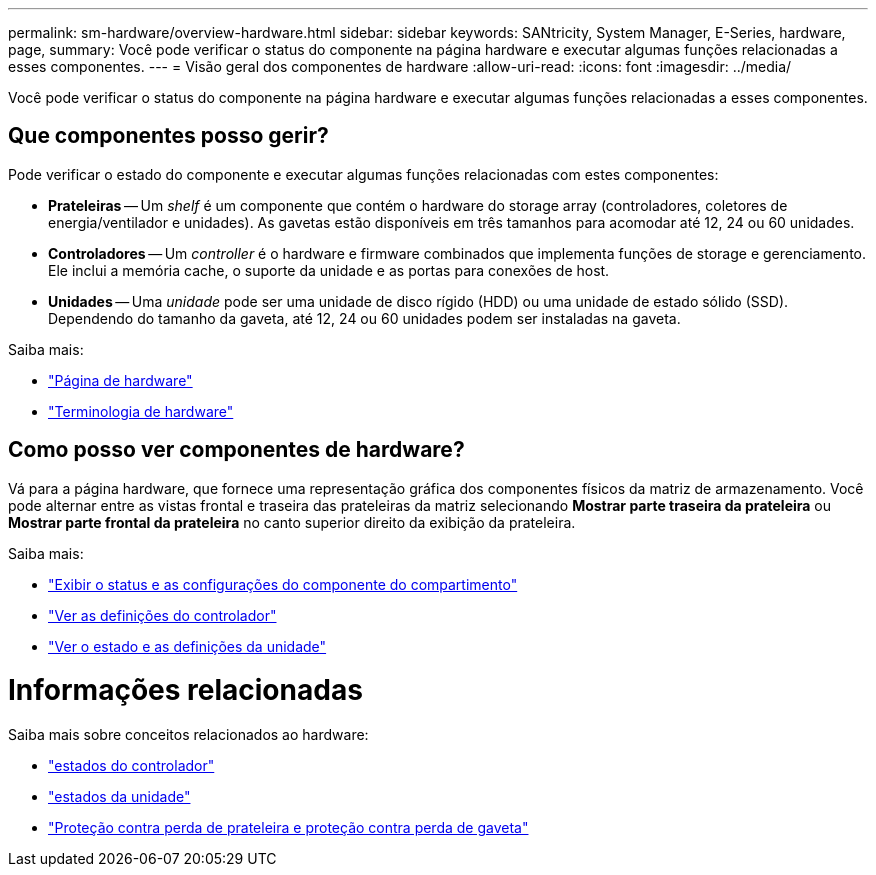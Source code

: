 ---
permalink: sm-hardware/overview-hardware.html 
sidebar: sidebar 
keywords: SANtricity, System Manager, E-Series, hardware, page, 
summary: Você pode verificar o status do componente na página hardware e executar algumas funções relacionadas a esses componentes. 
---
= Visão geral dos componentes de hardware
:allow-uri-read: 
:icons: font
:imagesdir: ../media/


[role="lead"]
Você pode verificar o status do componente na página hardware e executar algumas funções relacionadas a esses componentes.



== Que componentes posso gerir?

Pode verificar o estado do componente e executar algumas funções relacionadas com estes componentes:

* **Prateleiras** -- Um _shelf_ é um componente que contém o hardware do storage array (controladores, coletores de energia/ventilador e unidades). As gavetas estão disponíveis em três tamanhos para acomodar até 12, 24 ou 60 unidades.
* **Controladores** -- Um _controller_ é o hardware e firmware combinados que implementa funções de storage e gerenciamento. Ele inclui a memória cache, o suporte da unidade e as portas para conexões de host.
* **Unidades** -- Uma _unidade_ pode ser uma unidade de disco rígido (HDD) ou uma unidade de estado sólido (SSD). Dependendo do tamanho da gaveta, até 12, 24 ou 60 unidades podem ser instaladas na gaveta.


Saiba mais:

* link:hardware-page-overview.html["Página de hardware"]
* link:hardware-terminology.html["Terminologia de hardware"]




== Como posso ver componentes de hardware?

Vá para a página hardware, que fornece uma representação gráfica dos componentes físicos da matriz de armazenamento. Você pode alternar entre as vistas frontal e traseira das prateleiras da matriz selecionando *Mostrar parte traseira da prateleira* ou *Mostrar parte frontal da prateleira* no canto superior direito da exibição da prateleira.

Saiba mais:

* link:view-shelf-component-status-and-settings.html["Exibir o status e as configurações do componente do compartimento"]
* link:view-controller-settings.html["Ver as definições do controlador"]
* link:view-drive-status-and-settings.html["Ver o estado e as definições da unidade"]




= Informações relacionadas

Saiba mais sobre conceitos relacionados ao hardware:

* link:controller-states.html["estados do controlador"]
* link:drive-states.html["estados da unidade"]
* link:what-is-shelf-loss-protection-and-drawer-loss-protection.html["Proteção contra perda de prateleira e proteção contra perda de gaveta"]

